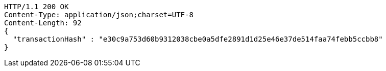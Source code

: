 [source,http,options="nowrap"]
----
HTTP/1.1 200 OK
Content-Type: application/json;charset=UTF-8
Content-Length: 92
{
  "transactionHash" : "e30c9a753d60b9312038cbe0a5dfe2891d1d25e46e37de514faa74febb5ccbb8"
}
----
